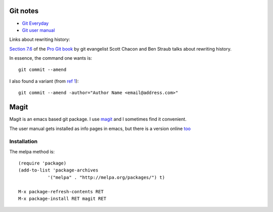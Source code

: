 ===========
 Git notes
===========

* `Git Everyday <https://mirrors.edge.kernel.org/pub/software/scm/git/docs/giteveryday.html>`_

* `Git user manual <https://mirrors.edge.kernel.org/pub/software/scm/git/docs/user-manual.html>`_


Links about rewriting history:

`Section 7.6`_ of the `Pro Git book`_ by git evangelist Scott Chacon
and Ben Straub talks about rewriting history.

In essence, the command one wants is::

  git commit --amend

I also found a variant (from `ref 1`_)::

  git commit --amend -author="Author Name <email@address.com>"


.. _`Section 7.6`: https://git-scm.com/book/en/v2/Git-Tools-Rewriting-History

.. _`Pro Git book`: https://git-scm.com/book/en/v2

.. _`ref 1`: https://confluence.atlassian.com/bitbucketserverkb/how-do-you-make-changes-on-a-specific-commit-779171729.html

=======
 Magit
=======

Magit is an emacs based git package. I use magit_ and I sometimes find
it convenient.

.. _magit: https://magit.vc/manual/magit/index.html

The user manual gets installed as info pages in emacs, but there is a
version online `too <https://magit.vc/manual/magit/index.html>`_

Installation
------------

The melpa method is::

  (require 'package)
  (add-to-list 'package-archives
             '("melpa" . "http://melpa.org/packages/") t)

  M-x package-refresh-contents RET
  M-x package-install RET magit RET

